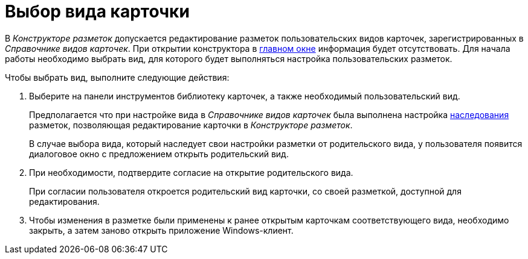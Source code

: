 = Выбор вида карточки

В _Конструкторе разметок_ допускается редактирование разметок пользовательских видов карточек, зарегистрированных в _Справочнике видов карточек_. При открытии конструктора в xref:lay_Interface.adoc[главном окне] информация будет отсутствовать. Для начала работы необходимо выбрать вид, для которого будет выполняться настройка пользовательских разметок.

Чтобы выбрать вид, выполните следующие действия:

. Выберите на панели инструментов библиотеку карточек, а также необходимый пользовательский вид.
+
Предполагается что при настройке вида в _Справочнике видов карточек_ была выполнена настройка xref:cSub_Common_Inheritance.adoc[наследования] разметок, позволяющая редактирование карточки в _Конструкторе разметок_.
+
В случае выбора вида, который наследует свои настройки разметки от родительского вида, у пользователя появится диалоговое окно с предложением открыть родительский вид.
. При необходимости, подтвердите согласие на открытие родительского вида.
+
При согласии пользователя откроется родительский вид карточки, со своей разметкой, доступной для редактирования.
. Чтобы изменения в разметке были применены к ранее открытым карточкам соответствующего вида, необходимо закрыть, а затем заново открыть приложение Windows-клиент.
